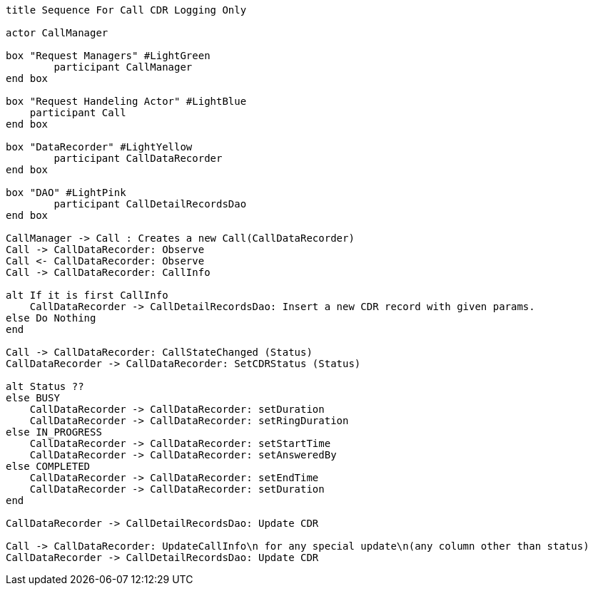 [plantuml, sequence, png]     
....
title Sequence For Call CDR Logging Only

actor CallManager

box "Request Managers" #LightGreen
	participant CallManager
end box

box "Request Handeling Actor" #LightBlue
    participant Call
end box

box "DataRecorder" #LightYellow
	participant CallDataRecorder
end box

box "DAO" #LightPink
	participant CallDetailRecordsDao
end box

CallManager -> Call : Creates a new Call(CallDataRecorder)
Call -> CallDataRecorder: Observe
Call <- CallDataRecorder: Observe
Call -> CallDataRecorder: CallInfo

alt If it is first CallInfo
    CallDataRecorder -> CallDetailRecordsDao: Insert a new CDR record with given params.
else Do Nothing
end

Call -> CallDataRecorder: CallStateChanged (Status)
CallDataRecorder -> CallDataRecorder: SetCDRStatus (Status)

alt Status ??
else BUSY
    CallDataRecorder -> CallDataRecorder: setDuration
    CallDataRecorder -> CallDataRecorder: setRingDuration
else IN_PROGRESS
    CallDataRecorder -> CallDataRecorder: setStartTime
    CallDataRecorder -> CallDataRecorder: setAnsweredBy
else COMPLETED
    CallDataRecorder -> CallDataRecorder: setEndTime
    CallDataRecorder -> CallDataRecorder: setDuration
end

CallDataRecorder -> CallDetailRecordsDao: Update CDR

Call -> CallDataRecorder: UpdateCallInfo\n for any special update\n(any column other than status)
CallDataRecorder -> CallDetailRecordsDao: Update CDR
....